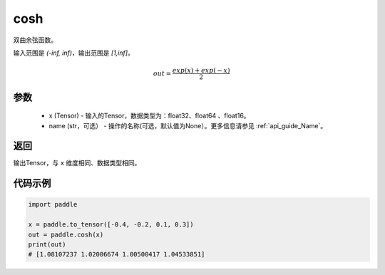 .. _cn_api_fluid_layers_cosh:

cosh
-------------------------------

.. py:function:: paddle.cosh(x, name=None)




双曲余弦函数。

输入范围是 `(-inf, inf)`，输出范围是 `[1,inf]`。

.. math::

    out = \frac{exp(x)+exp(-x)}{2}

参数
::::::::::::

    - x (Tensor) - 输入的Tensor，数据类型为：float32、float64 、float16。
    - name (str，可选） - 操作的名称(可选，默认值为None）。更多信息请参见 :ref:`api_guide_Name`。

返回
::::::::::::
输出Tensor，与 ``x`` 维度相同、数据类型相同。

代码示例
::::::::::::

.. code-block:: python

        import paddle

        x = paddle.to_tensor([-0.4, -0.2, 0.1, 0.3])
        out = paddle.cosh(x)
        print(out)
        # [1.08107237 1.02006674 1.00500417 1.04533851]
